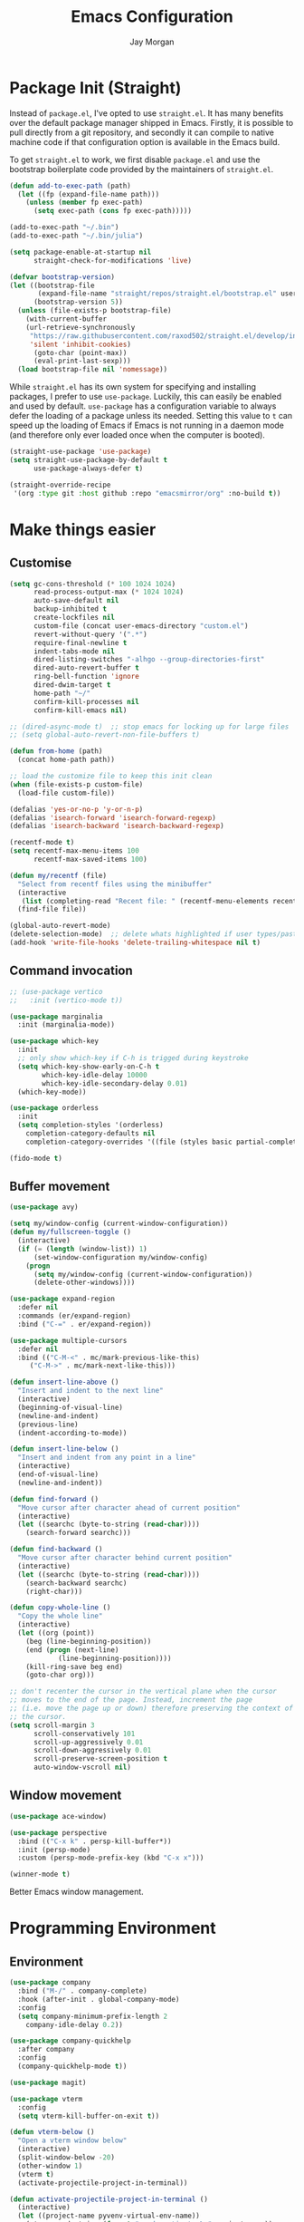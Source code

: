 #+TITLE: Emacs Configuration
#+AUTHOR: Jay Morgan
#+PROPERTY: header-args:emacs-lisp :tangle ./config.el :results none :exports none

* Package Init (Straight)

Instead of =package.el=, I've opted to use =straight.el=. It has many benefits over the
default package manager shipped in Emacs. Firstly, it is possible to pull directly
from a git repository, and secondly it can compile to native machine code if that
configuration option is available in the Emacs build.

To get =straight.el= to work, we first disable =package.el= and use the bootstrap
boilerplate code provided by the maintainers of =straight.el=.

#+begin_src emacs-lisp
(defun add-to-exec-path (path)
  (let ((fp (expand-file-name path)))
    (unless (member fp exec-path)
      (setq exec-path (cons fp exec-path)))))

(add-to-exec-path "~/.bin")
(add-to-exec-path "~/.bin/julia")

(setq package-enable-at-startup nil
      straight-check-for-modifications 'live)

(defvar bootstrap-version)
(let ((bootstrap-file
       (expand-file-name "straight/repos/straight.el/bootstrap.el" user-emacs-directory))
      (bootstrap-version 5))
  (unless (file-exists-p bootstrap-file)
    (with-current-buffer
	(url-retrieve-synchronously
	 "https://raw.githubusercontent.com/raxod502/straight.el/develop/install.el"
	 'silent 'inhibit-cookies)
      (goto-char (point-max))
      (eval-print-last-sexp)))
  (load bootstrap-file nil 'nomessage))
#+end_src

While =straight.el= has its own system for specifying and installing packages, I prefer
to use =use-package=. Luckily, this can easily be enabled and used by
default. =use-package= has a configuration variable to always defer the loading of a
package unless its needed. Setting this value to =t= can speed up the loading of Emacs
if Emacs is not running in a daemon mode (and therefore only ever loaded once when
the computer is booted).

#+begin_src emacs-lisp
(straight-use-package 'use-package)
(setq straight-use-package-by-default t
      use-package-always-defer t)

(straight-override-recipe
 '(org :type git :host github :repo "emacsmirror/org" :no-build t))
#+end_src

* Make things easier
** Customise

#+begin_src emacs-lisp
(setq gc-cons-threshold (* 100 1024 1024)
      read-process-output-max (* 1024 1024)
      auto-save-default nil
      backup-inhibited t
      create-lockfiles nil
      custom-file (concat user-emacs-directory "custom.el")
      revert-without-query '(".*")
      require-final-newline t
      indent-tabs-mode nil
      dired-listing-switches "-alhgo --group-directories-first"
      dired-auto-revert-buffer t
      ring-bell-function 'ignore
      dired-dwim-target t
      home-path "~/"
      confirm-kill-processes nil
      confirm-kill-emacs nil)

;; (dired-async-mode t)  ;; stop emacs for locking up for large files
;; (setq global-auto-revert-non-file-buffers t)

(defun from-home (path)
  (concat home-path path))

;; load the customize file to keep this init clean
(when (file-exists-p custom-file)
  (load-file custom-file))

(defalias 'yes-or-no-p 'y-or-n-p)
(defalias 'isearch-forward 'isearch-forward-regexp)
(defalias 'isearch-backward 'isearch-backward-regexp)

(recentf-mode t)
(setq recentf-max-menu-items 100
      recentf-max-saved-items 100)

(defun my/recentf (file)
  "Select from recentf files using the minibuffer"
  (interactive
   (list (completing-read "Recent file: " (recentf-menu-elements recentf-max-menu-items))))
  (find-file file))

(global-auto-revert-mode)
(delete-selection-mode)  ;; delete whats highlighted if user types/pastes something
(add-hook 'write-file-hooks 'delete-trailing-whitespace nil t)
#+end_src

** Command invocation

#+begin_src emacs-lisp
;; (use-package vertico
;;   :init (vertico-mode t))

(use-package marginalia
  :init (marginalia-mode))

(use-package which-key
  :init
  ;; only show which-key if C-h is trigged during keystroke
  (setq which-key-show-early-on-C-h t
        which-key-idle-delay 10000
        which-key-idle-secondary-delay 0.01)
  (which-key-mode))

(use-package orderless
  :init
  (setq completion-styles '(orderless)
	completion-category-defaults nil
	completion-category-overrides '((file (styles basic partial-completion)))))

(fido-mode t)
#+end_src

** Buffer movement

#+begin_src emacs-lisp
(use-package avy)

(setq my/window-config (current-window-configuration))
(defun my/fullscreen-toggle ()
  (interactive)
  (if (= (length (window-list)) 1)
      (set-window-configuration my/window-config)
    (progn
      (setq my/window-config (current-window-configuration))
      (delete-other-windows))))

(use-package expand-region
  :defer nil
  :commands (er/expand-region)
  :bind ("C-=" . er/expand-region))

(use-package multiple-cursors
  :defer nil
  :bind (("C-M-<" . mc/mark-previous-like-this)
	 ("C-M->" . mc/mark-next-like-this)))

(defun insert-line-above ()
  "Insert and indent to the next line"
  (interactive)
  (beginning-of-visual-line)
  (newline-and-indent)
  (previous-line)
  (indent-according-to-mode))

(defun insert-line-below ()
  "Insert and indent from any point in a line"
  (interactive)
  (end-of-visual-line)
  (newline-and-indent))

(defun find-forward ()
  "Move cursor after character ahead of current position"
  (interactive)
  (let ((searchc (byte-to-string (read-char))))
    (search-forward searchc)))

(defun find-backward ()
  "Move cursor after character behind current position"
  (interactive)
  (let ((searchc (byte-to-string (read-char))))
    (search-backward searchc)
    (right-char)))

(defun copy-whole-line ()
  "Copy the whole line"
  (interactive)
  (let ((org (point))
	(beg (line-beginning-position))
	(end (progn (next-line)
		    (line-beginning-position))))
    (kill-ring-save beg end)
    (goto-char org)))

;; don't recenter the cursor in the vertical plane when the cursor
;; moves to the end of the page. Instead, increment the page
;; (i.e. move the page up or down) therefore preserving the context of
;; the cursor.
(setq scroll-margin 3
      scroll-conservatively 101
      scroll-up-aggressively 0.01
      scroll-down-aggressively 0.01
      scroll-preserve-screen-position t
      auto-window-vscroll nil)
#+end_src

** Window movement

#+begin_src emacs-lisp
(use-package ace-window)

(use-package perspective
  :bind (("C-x k" . persp-kill-buffer*))
  :init (persp-mode)
  :custom (persp-mode-prefix-key (kbd "C-x x")))

(winner-mode t)
#+end_src

Better Emacs window management.

* Programming Environment
** Environment

#+begin_src emacs-lisp
(use-package company
  :bind ("M-/" . company-complete)
  :hook (after-init . global-company-mode)
  :config
  (setq company-minimum-prefix-length 2
	company-idle-delay 0.2))

(use-package company-quickhelp
  :after company
  :config
  (company-quickhelp-mode t))

(use-package magit)

(use-package vterm
  :config
  (setq vterm-kill-buffer-on-exit t))

(defun vterm-below ()
  "Open a vterm window below"
  (interactive)
  (split-window-below -20)
  (other-window 1)
  (vterm t)
  (activate-projectile-project-in-terminal))

(defun activate-projectile-project-in-terminal ()
  (interactive)
  (let ((project-name pyvenv-virtual-env-name))
    (vterm-send-string (format "conda activate %s" project-name))
    (vterm-send-return)
    (vterm-clear)))

(use-package projectile
  :defer nil
  :bind-keymap ("M-p" . projectile-command-map)
  :bind (:map projectile-mode-map
	      ("C-c p t p" . run-python-projectile))
  :init
  (projectile-mode t)
  (setq projectile-project-search-path (list (from-home "workspace/"))))

(defun run-repl-projectile (cmd)
  (interactive)
  (let ((default-directory (projectile-project-root)))
    (funcall cmd)))

(defun run-python-projectile ()
  (interactive)
  (run-repl-projectile #'run-python))

(use-package ripgrep :after projectile)

(use-package undo-tree
  :init
  (global-undo-tree-mode)
  :config
  (setq undo-tree-visualizer-diff t
	undo-tree-visualizer-timestamps t
	undo-tree-history-directory-alist '(("." . "~/.emacs.d/undo"))))
#+end_src

** Languages

#+begin_src emacs-lisp
(use-package c-mode
  :straight nil
  :hook ((c++-mode . electric-pair-mode)
	 (c-mode . electric-pair-mode))
  :init
  (setq c-default-style "linux"
	c-basic-offset 4))

(require 'flymake)

(use-package python-mode
  :hook (python-mode . prettify-symbols-mode)
  :bind (:map python-mode-map
	      ("C-c C-c" . python-shell-send-buffer)
	      ("C-c C-r" . python-shell-send-region))
  :init
  (setq python-indent-offset 4
	python-shell-interpreter "ipython"
	python-shell-interpreter-args "--pprint --autoindent --simple-prompt -i --matplotlib"
	py-default-interpreter "ipython"))

(use-package eglot; :hook (python-mode . eglot-mode)
  )

(use-package blacken)

(use-package pyvenv
  :defer nil
  :hook ((python-mode . pyvenv-mode)
	 (projectile-mode . pyvenv-mode))
  :init
  (setenv "WORKON_HOME" (expand-file-name "~/.bin/miniconda3/envs"))
  (pyvenv-mode))

(defun highlight-and-send ()
  "Highlight a code send and send it via isend"
  (interactive)
  (cond ((eq major-mode 'org-mode) (org-babel-mark-block))
	((eq major-mode 'python-mode) (code-cells-mark-cell))
	(t (error (format "Unknown major mode: %s" major-mode))))
  (isend-send))

(use-package code-cells
  :hook (python-mode . code-cells-mode-maybe)
  :bind (:map code-cells-mode
	      ("C-c <return>" . highlight-and-send)
	      ("C-<left>" . code-cells-backward-cell)
	      ("C-<right>" . code-cells-forward-cell)))

(defun string-replace (fromstring tostring instring)
  (replace-regexp-in-string (regexp-quote fromstring) tostring instring nil 'literal))

(defun conda-activate-once (name)
  "Activate a conda environment only if it is not already set"
  (interactive)
  (unless (string= pyvenv-virtual-env-name name)
    (pyvenv-workon name)))

(use-package highlight-indent-guides
  :hook ((prog-mode . highlight-indent-guides-mode))
  :config (setq highlight-indent-guides-method 'character))

(use-package numpydoc
  :config
  (setq numpydoc-insert-parameter-types t
	numpydoc-insert-return-without-typehint t))

(use-package zeal-at-point)
(use-package csv-mode)
(use-package yaml-mode)
(use-package markdown-mode)

(use-package isend-mode
  :config
  (setq isend-send-region-function 'isend--ipython-cpaste))

(use-package ess
  :config
  (setq ess-indent-level 2))

(use-package paredit
  :hook ((lisp-mode . paredit-mode)
	 (emacs-lisp-mode . paredit-mode)))

;; racket
(use-package racket-mode
  :hook (racket-mode . paredit-mode)
  :init
  (use-package quack)
  (use-package geiser-racket))

(use-package lisp-mode
  :straight nil
  :hook ((lisp-mode . show-paren-mode)
	 (lisp-mode . prettify-symbols-mode)))

(use-package emacs-lisp-mode
  :straight nil
  :hook ((emacs-lisp-mode . show-paren-mode)))

(use-package sly
  :init
  (setq inferior-lisp-program "sbcl"))

(use-package slurp-mode
  :straight (slurp-mode :type git :host github :repo "jaypmorgan/slurp-mode")
  :init
  (setq slurp-repl-location (from-home "workspace/slurp/slurp")))

(use-package slurp-repl-mode
  :straight (slurp-repl-mode :type git :host github :repo "jaypmorgan/slurp-mode")
  :bind (:map slurp-mode-map
	      ("C-c C-c" . slurp-repl-send-line)
	      ("C-c C-z" . run-slurp-other-window)))

(use-package plantuml-mode
  :mode ("\\.plantuml\\'" . plantum-mode)
  :init
  (let ((filepath (expand-file-name "~/.bin/plantuml.jar")))
    (unless (file-exists-p filepath)
      (switch-to-buffer (make-temp-name "plantuml"))
      (ignore-errors (plantuml-mode))
      (plantuml-download-jar))
    (setq plantuml-jar-path filepath
          plantuml-default-exec-mode 'jar
          org-plantuml-jar-path plantuml-jar-path)))
#+end_src

** Cohesive Programming System :noexport:

As I am not currently using =lsp-mode=, but instead using focused packages, the
keybindings between these packages differ. To make it easier to remember the
keybindings, I am creating a system that collects the code actions that then can be
mapped to a keybinding later on. This means that no matter the programming language
(and thus the different package) the keybindings should be consistent (as long as
I've added them to this system of course!).

The first step is to define the mapping for each of the different languages to the
code actions and functions that perform said code action. To do this I am creating an
alist:

#+begin_src emacs-lisp
(setq language-mode->functions
      '((python-mode . ((:format . lsp-format-buffer)
			(:refacor . lsp-rename)
			(:goto-definition . xref-find-definitions)))
	(emacs-lisp-mode . ((:goto-definition . xref-find-definitions)))))

(defun get-language-function (language fun-type)
  "Get a function associated with language"
  (cdr (assoc fun-type (assoc language language-mode->functions))))

(defun get-registered-languages ()
  "Get a list of languages defined in programming system"
  (mapcar 'car language-mode->functions))
#+end_src

Next, I define a macro that builds a function definition. This function is the entry
point for a keybinding. For example, this function can create a formatting function
that can be bound to say =SPC c f= if you're using =evil-mode=. When this generated
function is called, it will detect the current major-mode and call the format
function specified in =language-mode->function=.

#+begin_src emacs-lisp
(defmacro register-source-code-fun (fun-name fun-type)
  `(defun ,fun-name ()
     (interactive)
     (cond
      ,@(append (cl-loop for lang in (get-registered-languages) collect
			 `((eq major-mode ',lang)
			   (get-language-function ',lang ,fun-type)))
		'((t (message "Unknown instructions for %s" major-mode)))))))

;; Generate some functions
(register-source-code-fun source-code-format :format)
(register-source-code-fun source-code-refactor :refactor)
(register-source-code-fun source-code-goto-definition :goto-definition)
#+end_src

** Project management

I code locally, and push changes to a remote server for computation. Instead of using
tramp, which at times, can be quite slow (especially with magit), I've written some
functions to interact and upload the files with =rsync=.

In each =projectile= project, I define the =rsync-source= (i.e. the projectile root), and
the =rsync-destination= (where the host and directory the files should be uploaded
to).

Two other variables control what and how the files are uploaded. =rsync-base-cmd= is
the command and flags to execute, while the =rsync-exclude-list= is a list of paths to
exclude from uploading.

#+begin_src emacs-lisp
;; Projectile level syncing between local and remote hosts
;; set the initial variables to nil
;; .dir-local.el should set these at a project level
(setq rsync-source nil
      rsync-destination nil
      rsync-base-cmd "rsync -am"
      rsync-exclude-list '("data" ".git" "container-dev" "container"
			   "__pycache__" "*.pyc" "renv/library" "renv/local"
			   "renv/python" "renv/staging" "build" "dist"))
#+end_src

Next, I create the functions. For every element in =rsync-exclude-list= we need to add
a =--exclude= flag for rsync. Maybe these could be combined, but this seems to work fine.

#+begin_src emacs-lisp
(defun rsync--build-exclude-list (exclude-list)
  (mapconcat
   (lambda (s) (concat " --exclude=" s " "))
   exclude-list " "))
#+end_src

The rsync command builds the find command, and adds the =--progress= flag if a
verbose/display mode is set.

#+begin_src emacs-lisp
(defun rsync--cmd (&optional display)
  (let ((exclude-list (rsync--build-exclude-list rsync-exclude-list)))
    (if display
	(concat rsync-base-cmd " --progress " exclude-list)
      (concat rsync-base-cmd exclude-list))))
#+end_src

If there are many destinations, I will want a method to select one these to sync to.

#+begin_src emacs-lisp
(defun select-rsync-destination (dest)
  (interactive (list (completing-read "Destination: " *available-destinations*)))
  (setq rsync-destination dest))
#+end_src

Finally, we have the callable =dorsync= command that takes the source destination and
verbose Boolean as arguments.

Later in this configuration file, I bind this command (both verbose and non-verbose
version) to some keybindings.

#+begin_src emacs-lisp
(defun dorsync (src dest is_hidden)
  "Launch an asynchronuous rsync command"
  (interactive)
  (let ((async-value async-shell-command-display-buffer))
    (if is_hidden
        (progn
            (setq async-shell-command-display-buffer nil)
            (setq rsync-cmd (rsync--cmd)))
      (setq rsync-cmd (rsync--cmd t)))
    (async-shell-command (concat rsync-cmd " " src " " dest))
    (setq async-shell-command-display-buffer async-value)))
#+end_src

* Org-mode

#+begin_src emacs-lisp
(use-package org
  :hook (org-mode . mixed-pitch-mode)
  :straight (:type built-in)
  ;;:ensure org-plus-contrib
  :config
  (require 'org-ref)
  ;;(require 'citar)
  (require 'pdf-view)
  (require 'ox-latex)
  (use-package gnuplot)
  (use-package ox-rst)
  (use-package ob-async)
  (pdf-loader-install)
  (require 'ox-rst)

  (use-package org-fragtog
    :hook (org-mode . org-fragtog-mode))

  ;; Slide show setup. First we use org-tree slide to provide the
  ;; basic and critical functionality of the slide show and only show
  ;; one heading at one time.
  (use-package org-tree-slide
    :bind (:map org-mode-map ("<f8>" . org-tree-slide-mode)
		("<f9>" . org-tree-slide-move-next-tree)
		("<f7>" . org-tree-slide-move-previous-tree))
    :config
    (setq org-tree-slide-modeline-display nil
	  org-tree-slide-header t))

  ;; It's nice to have a mixed pitch (variable-pitch for body text,
  ;; and fixed-pitch for source code) when viewing the slide shows.
  (use-package mixed-pitch
    :hook ((org-tree-slide-mode . mixed-pitch-mode)
	   ;(org-mode . mixed-pitch-mode)
	   ))

  (setq	org-hide-emphasis-markers t
	org-edit-src-content-indentation 0
	org-footnote-auto-adjust t
	org-confirm-babel-evaluate nil
	org-latex-prefer-user-labels t
	org-src-window-setup 'current-window
	org-latex-listings 'minted
	org-latex-packages-alist '(("" "minted"))
	org-latex-pdf-process '("latexmk -shell-escape -bibtex -f -pdf %f")
	org-highlight-latex-and-related '(latex script entities)
	org-src-fontify-natively t)

  (add-hook 'org-mode-hook #'(lambda ()
			       (set-fill-column 85)
			       (visual-line-mode 1)
			       (auto-fill-mode 1)))

  ;; re-display any inline images after a source code block is executed.
  (define-key org-mode-map (kbd "C-c C-c")
    (lambda ()
      (interactive)
      (org-ctrl-c-ctrl-c)
      (org-display-inline-images)))

  (add-to-list 'org-latex-classes
	       '("book-no-parts"
		 "\\documentclass{book}"
		 ("\\chapter{%s}" . "\\chapter*{%s}")
		 ("\\section{%s}" . "\\section*{%s}")
		 ("\\subsection{%s}" . "\\subsection*{%s}")
		 ("\\subsubsection{%s}" . "\\subsubsection*{%s}")
		 ("\\paragraph{%s}" . "\\paragraph*{%s}")))

  (org-babel-do-load-languages 'org-babel-load-languages '((lisp . t)
							   (shell . t)
							   (python . t)
							   (R . t)
							   (gnuplot . t)
							   (plantuml . t)
							   (C . t)))

  ;; swap between exported PDF and Org document by pressing F4
  (defun my/toggle-pdf (extension)
    (interactive)
    (let ((filename (file-name-base (buffer-file-name (window-buffer (minibuffer-selected-window))))))
      (find-file (concat filename extension))))

  (defun my/open-to-odf-other-window ()
    (interactive)
    (split-window-right)
    (other-window 1)
    (my/toggle-pdf ".pdf"))

  (defun my/swap-to-pdf () (interactive) (my/toggle-pdf ".pdf"))
  (defun my/swap-to-org () (interactive) (my/toggle-pdf ".org"))

  (define-key pdf-view-mode-map (kbd "<f4>") #'my/swap-to-org)
  (define-key org-mode-map (kbd "<f4>") #'my/swap-to-pdf)
  (define-key org-mode-map (kbd "<f5>") #'org-latex-export-to-pdf)
  (define-key org-mode-map (kbd "<f3>") #'my/open-to-odf-other-window)
  (define-key org-mode-map (kbd "C-<right>") #'org-babel-next-src-block)
  (define-key org-mode-map (kbd "C-<left>") #'org-babel-previous-src-block))

  ;; (require 'color)
  ;; (set-face-attribute 'org-block nil :background (color-darken-name (face-attribute 'default :background) 2))
  ;; (set-face-attribute 'org-block-begin-line nil :background (color-darken-name (face-attribute 'default :background) 4))
  ;; (set-face-attribute 'org-block-end-line nil :background (color-darken-name (face-attribute 'default :background) 4)))

(use-package flyspell
  :hook ((prog-mode . flyspell-prog-mode)
	 (text-mode . flyspell-mode))
  :init
  (setq flyspell-default-dictionary "british"))
#+end_src

Note taking

#+begin_src emacs-lisp
(use-package org-roam
  :bind (("C-c n l" . org-roam-buffer-toggle)
	 ("C-c n f" . org-roam-node-find)
	 ("C-c n i" . org-roam-node-insert))
  :custom
  (org-roam-directory (from-home "Nextcloud/Notes/BIOSOFT"))
  (org-roam-capture-templates
   `(("d" "default" plain
      "%?"
      :if-new (file+head "%<%Y%m%d%H%M%S>-${slug}.org" "#+title: ${title}\n")
      :unnarrowed t)
     ("m" "meeting" plain
      (file ,(from-home "Nextcloud/Notes/BIOSOFT/Templates/meeting-template.org"))
      :if-new (file+head "%<%Y%m%d%H%M%S>-${slug}.org" "#+title: ${title}\n#+date: %U\n")
      :unnarrowed t)
     ("p" "paper" plain
      "%?"
      :if-new (file+head "%<%Y%m%d%H%M%S>-${slug}.org" "#+title: ${title}\n#+FILETAGS: bibliography\n")
      :unnarrowed t)))
  :init (setq org-roam-v2-ack t)
  :config (org-roam-setup))

(use-package deft
  :bind ("C-c n d" . deft)
  :config
  (setq deft-directory (from-home "Nextcloud/Notes/BIOSOFT")
	deft-recursive t
	deft-strip-summary-regexp ":PROPERTIES:\n\\(.+\n\\)+:END:\n"
	deft-use-filename-as-title t))

(setq org-capture-templates
      `(("f" "Fleeting Note" entry (file ,(from-home "Nextcloud/Notes/fleeting.org"))
	 "* %U\n\n%?" :unnarrowed nil)
	("t" "Todo Entry" entry (file ,(from-home "Nextcloud/Notes/tasks.org"))
	 "* TODO %?\n:PROPERTIES:\n:CREATED: %T\n:END:" :unnarrowed nil)
	("b" "Bug Log" entry (file ,(from-home "Nextcloud/Notes/bugs.org"))
	 "* %T\n\n- Type: %?\n- Severity:\n- What happened:\n" :unnarrowed nil)))
(global-set-key (kbd "C-c C-/") 'org-capture)

(use-package org-roam-ui
  :straight (:host github :repo "org-roam/org-roam-ui" :branch "main" :files ("*.el" "out"))
  :after org-roam
  :config
  (setq org-roam-ui-sync-theme t
	org-roam-ui-follow t
	org-roam-ui-update-on-save t
	org-roam-open-on-start t))
#+end_src

#+begin_src emacs-lisp
(setq global-bib-file (from-home "Nextcloud/Notes/references.bib")
      global-bib-pdf (from-home "Nextcloud/Notes/PDFs"))

;; Centre the screen when entering the slide show, and put a fancy
;; border around it!
(use-package olivetti
  :hook (org-tree-slide-mode . olivetti-mode)
  :init
  (setq olivetti-body-width 90
	olivetti-style 'fancy))

(use-package pdf-tools
  :config
  (pdf-loader-install)
  (setq auto-revert-interval 0.5
	pdf-annot-activate-created-annotations t
	pdf-view-display-size 'fit-page))

(use-package org-ref
  :commands (org-ref)
  :config
  (setq reftex-default-bibliography global-bib-file
	bibtex-completion-bibliography (list global-bib-file (from-home "Nextcloud/Notes/zotero.bib"))
	org-ref-default-bibliography (list global-bib-file (from-home "Nextcloud/Notes/zotero.bib"))))
#+end_src

Bibliography management:

#+begin_src emacs-lisp
(use-package org-roam-bibtex
  :init
  (org-roam-bibtex-mode t)
  :config
  (require 'org-ref))

(use-package citar
  :bind (("C-c o b f" . citar-open-library-file)
	 ("C-c o b i" . citar-insert-citation)
	 ("C-c o b a" . citar-add-citation)
	 ("C-c o b n" . citar-open-notes))
  :custom
  (citar-bibliography (list
		       (from-home "Nextcloud/Notes/zotero.bib")
		       (from-home "Nextcloud/Notes/references.bib")))
  (citar-library-paths (list (from-home "Nextcloud/Notes/PDFs")))
  :config
  (use-package all-the-icons)

  (defun citar-add-citation (citation)
    "Add a new key to the bibliography file"
    (interactive (list (read-from-minibuffer "Bibtex citation: ")))
    (write-region (concat "\n" citation "\n") nil citar-bibliography 'append)
    (citar-refresh))

  (defun citar-add-and-insert-citation (citation)
    "Add a new key to the bibliography and insert citation into buffer"
    (interactive (list (read-from-minibuffer "Bibtex citation: ")))
    (citar-add-citation citation)
    (and (string-match "@.*?{\\(.*\\)?," citation)
	 (citar-insert-citation (list (match-string 1 citation)))))

  (defun citar-add-pdf-for-citation (citation)
    (interactive (list (completing-read "Citation key: " (citar--extract-keys (citar--get-candidates)))))
    (let* ((citation (car (last (split-string citation " "))))
	   (pdf-link-loc (read-from-minibuffer "PDF location: " ))
	   (new-loc (concat (car citar-library-paths) "/" citation ".pdf")))
      (url-copy-file pdf-link-loc new-loc)
      (citar-refresh)
      new-loc))

  (defun citar-add-pdf-for-citation-and-open (citation)
    (interactive (list (completing-read "Citation key: " (citar--extract-keys (citar--get-candidates)))))
    (let ((loc (citar-add-pdf-for-citation citation)))
      (find-file loc)))

  (setq citar-open-note-function 'orb-citar-edit-note))
#+end_src

* Do everything in Emacs

** Email

#+begin_src emacs-lisp
(when (file-exists-p "/usr/share/emacs/site-lisp/mu4e/mu4e.el")
  (add-to-list 'load-path "/usr/share/emacs/site-lisp/mu4e")
  (require 'org-mu4e)
  (setq mail-user-agent 'mu4e-user-agent)
  (setq org-mu4e-convert-to-html t)
  (let ((mu4e-config (concat user-emacs-directory "mu4e-init.el")))
    (when (file-exists-p mu4e-config)
      (load mu4e-config))))
#+end_src

** Calendar

#+begin_src emacs-lisp
(use-package calendar
  :hook (diary-list-entries . diary-sort-entries)
  :bind (:map calendar-mode-map ("C-x i" . diary-insert-entry))
  :config
  (setq diary-file (from-home "Nextcloud/Notes/diary")
	calendar-date-style "iso"
	appt-display-mode-line t
	org-agenda-diary-file (from-home "Nextcloud/Notes/diary")
	org-agenda-include-diary t))

(use-package org-gcal
  :config
  (setq org-agenda-include-diary t)
  (let ((gcal-config (concat user-emacs-directory "gcal.el")))
    (when (file-exists-p gcal-config)
      (load gcal-config))))
#+end_src

** RSS Feed & Podcasts

#+begin_src emacs-lisp
(use-package elfeed
  :init
  ;; https://www.theinsaneapp.com/2021/04/top-machine-learning-blogs-to-follow-in-2021.html
  (setq elfeed-db-directory "~/.cache/elfeed/"  ;; keep the home directory clean
	elfeed-feeds
        '(("https://ruder.io/rss/index.rss" machine-learning)
          ("https://karpathy.github.io/feed.xml" machine-learning)
          ("https://lilianweng.github.io/lil-log/feed.xml" machine-learning)
          ("https://machinelearningmastery.com/feed/" machine-learning)
          ("http://blog.shakirm.com/feed/" machine-learning)
	  ("http://planet.lisp.org/rss20.xml" lisp programming)
	  ("https://protesilaos.com/books.xml" misc))))
#+end_src

* Keybindings

#+begin_src emacs-lisp
(global-set-key (kbd "C-]") #'join-line)
(global-set-key (kbd "C-x x g") #'revert-buffer)
(global-set-key (kbd "C-;") #'comment-line)
(global-set-key (kbd "C-<tab>") #'expand-abbrev)
(global-set-key (kbd "M-n") #'avy-goto-char-2)
(global-set-key (kbd "M-j") #'avy-goto-line)
(global-set-key (kbd "M-k") 'avy-move-line)
(global-set-key (kbd "s-f") #'forward-sexp)
(global-set-key (kbd "s-b") #'backward-sexp)
(global-set-key (kbd "C-o") #'insert-line-below)
(global-set-key (kbd "C-S-o") #'insert-line-above)
(global-set-key (kbd "C-c y") #'copy-whole-line)
(global-set-key (kbd "C-z") #'repeat)
(global-set-key (kbd "C-f") #'find-forward)
(global-set-key (kbd "C-b") #'find-backward)
(global-set-key (kbd "C-c C-j") #'imenu)
(global-set-key (kbd "M-o") 'other-window)
(global-set-key (kbd "M-'") 'my/fullscreen-toggle)
(global-set-key (kbd "C-c <Return>") 'highlight-and-send)


(defun google (search-terms)
  "Google search for search terms in a web browser"
  (interactive "sSearch for: ")
  (call-process-shell-command
   (format "xdg-open %s &" (url-encode-url (format "http://www.google.com/search?q=%s" search-terms)))
   nil 0))

(use-package general)
(general-define-key
 :prefix "C-c"
 ;; buffer/window management
 "a" #'org-agenda
 "q" #'avy-goto-char-timer
 "p" #'projectile-command-map
 "w" #'ace-window
 "e" #'eww
 "s" #'google
 ;; code actions
 "c f" #'source-code-format
 "c r" #'source-code-refactor
 "c g d" #'source-code-goto-definition
 ;; remote hosts
 "r l" #'(lambda () (interactive) (find-file "/ssh:lis.me:"))
 "l ;" #'(lambda () (interactive) (dorsync rsync-source rsync-destination t))
 "l ," #'(lambda () (interactive) (dorsync rsync-source rsync-destination nil))
 ;; open maps
 "o t" #'(lambda () (interactive) (find-file (from-home "Nextcloud/Notes/tasks.org")))
 "o f" #'(lambda () (interactive) (find-file (from-home "Nextcloud/Notes/fleeting.org")))
 "o s" #'vterm-below
 "o S" #'(lambda () (interactive) (vterm t))
 "o c" #'(lambda () (interactive) (find-file (concat user-emacs-directory "config.org")))
 "o r" 'my/recentf
 "o g" #'(lambda () (interactive) (find-file (from-home "Nextcloud/Notes/google-calendar.org")))
 ;; modify buffer
 "m o" #'olivetti-mode
 "m b" #'ibuffer
 ;; EMMS
 "v v" #'emms
 "v p" #'emms-pause
 "v >" #'emms-seek-forward
 "v <" #'emms-seek-backward
 "v ," #'emms-previous
 "v ." #'emms-next
 ;; organisation
 "o C" #'calendar
 "o m s" #'slack-im-select
 "o m m" #'mu4e
 "o e" #'elfeed
 "o u" #'undo-tree-visualize)
#+end_src

* Look and feel

Enable highlight line mode in =dired= to help the visual feed back when selecting files
and directories.

#+begin_src emacs-lisp
(add-hook 'dired-mode-hook 'hl-line-mode)
#+end_src

#+begin_src emacs-lisp
(add-to-list 'default-frame-alist '(font . "IBM Plex Mono-10"))
#+end_src

#+begin_src emacs-lisp
(use-package modus-themes
  ;; this is some text
  :defer nil
  :init
  (setq modus-themes-italic-constructs t
	modus-themes-subtle-line-numbers t
	modus-themes-syntax '(yellow-comments)
	modus-themes-region '(accented bg-only no-extend)
	modus-themes-mode-line '(borderless padding)
	modus-themes-org-blocks 'gray-background)
  (load-theme 'modus-operandi t))
#+end_src

Finally, let's remove the GUI toolkit elements. These include the scroll bars, the
tool-bar icons and the text menus.

#+begin_src emacs-lisp
(scroll-bar-mode -1)
(menu-bar-mode -1)
(tool-bar-mode -1)

(add-hook 'prog-mode-hook 'linum-mode)
#+end_src

#+begin_src emacs-lisp
(use-package cern-root-mode
  :straight (cern-root-mode :repo "jaypmorgan/cern-root-mode" :fetcher git :host github)
  :bind (:map c++-mode-map
	      (("C-c C-c" . cern-root-eval-defun-maybe)
	       ("C-c C-b" . cern-root-eval-buffer)
	       ("C-c C-l" . cern-root-eval-file)
	       ("C-c C-r" . cern-root-eval-region)
	       ("C-c C-z" . run-cern-root-other-window)))
  :config
  (setq cern-root-filepath "~/Téléchargements/root-6.26.00/root_install/bin/root"
	cern-root-terminal-backend 'inferior))
#+end_src

* Emacs Display Environment

#+begin_src emacs-lisp
(use-package exwm
  :init
  (require 'exwm)
  (require 'exwm-randr)
  
  ;; send keys chords directly to emacs instead of underlying window
  (setq exwm-input-prefix-keys
        '(?\C-x
          ?\C-u
          ?\C-h
          ?\C-c
          ?\C-w
          ?\C-\s
          ?\M-x
          ?\M-`
          ?\M-&
          ?\M-:
          ?\s-\ ))

  ;; but if prefixed with C-q then send the next keystroke to window
  (define-key exwm-mode-map [?\C-q] 'exwm-input-send-next-key)

  (defun launch-program-with-completion ()
    "Launch a program inside EXWM reading from PATH"
    (interactive)
    (let* ((cmds (split-string (shell-command-to-string "compgen -c") "\n"))
           (cmd  (completing-read "Program: " cmds)))
      (start-process-shell-command cmd nil cmd)))

  (defun launch-program (cmd)
    "Launch a program inside EXWM"
    (interactive (list (read-shell-command "$ ")))
    (start-process-shell-command cmd nil cmd))

  (defun exwm-logout ()
    (interactive)
    (recentf-save-list)
    (save-some-buffers)
    (start-process-shell-command "logout" nil "lxsession-logout"))

  ;; Make buffer name more meaningful
  (add-hook 'exwm-update-class-hook
            (lambda ()
            (exwm-workspace-rename-buffer exwm-class-name)))
  ;; remove modeline for floating windows
  (add-hook 'exwm-floating-setup-hook 'exwm-layout-hide-mode-line)

  ;; start up applications
  (setq my/exwm-startup-applications '("/home/jaymorgan/Applications/Nextcloud-3.3.6-x86_64.AppImage" "nm-applet" "blueman-applet"))
  (defun my/launch-startup ()
    (interactive)
    (mapc #'launch-program my/exwm-startup-applications))
  (add-hook 'exwm-init-hook #'my/launch-startup)

  (setq window-size-delta 10)

  ;; define keys to manage EXWM environment
  (setq exwm-input-global-keys
        `(([?\s-r] . exwm-reset)
         ([?\s-&]  . launch-program-with-completion)
         ([?\s-g]  . launch-program-with-completion)
         ([?\s-w]  . exwm-workspace-switch)
         ([?\s-b]  . exwm-layout-toggle-mode-line)
         ([?\s-i]  . (lambda () (interactive) (launch-program "firefox")))
         ;; window management
         ([?\s-h]    . windmove-left)
         ([?\s-l]    . windmove-right)
         ([?\s-k]    . windmove-up)
         ([?\s-j]    . windmove-down)
         (,(kbd "S-H") . #'(lambda () (exwm-layout-enlarge-window-horizontally window-size-delta)))
         (,(kbd "S-L") . #'(lambda () (exwm-layout-shrink-window-horizontally window-size-delta)))
         (,(kbd "S-J") . #'(lambda () (exwm-layout-shrink-window window-size-delta)))
         (,(kbd "S-K") . #'(lambda () (exwm-layout-enlarge-window window-size-delta)))
         ;; worskspace management
         ;; swap to workspace with s-N
         ,@(mapcar (lambda (i)
                      `(,(kbd (format "s-%d" i)) .
                        (lambda ()
                          (interactive)
                          (exwm-workspace-switch-create ,i))))
                    (number-sequence 0 9))))

  ;; (use-package xbacklight
  ;;   :straight (xbacklight :fetcher git :host github :repo "dakra/xbacklight")
  ;;   :bind (("<XF86MonBrightnessUp>" . xbacklight-increase)
  ;;          ("<XF86MonBrightnessDown>" . xbacklight-decrease)
  ;;          :map exwm-mode-map
  ;;          ("<XF86MonBrightnessUp>" . xbacklight-increase)
  ;;          ("<XF86MonBrightnessDown>" . xbacklight-decrease))
  ;;   :init (setq xbacklight-step 1))

  (use-package pulseaudio-control
    :bind (("<XF86AudioRaiseVolume>" . pulseaudio-control-increase-volume)
           ("<XF86AudioLowerVolume>" . pulseaudio-control-decrease-volume)
           ("<XF86AudioMute>" . pulseaudio-control-toggle-current-sink-mute)
           :map exwm-mode-map
           ("<XF86AudioRaiseVolume>" . pulseaudio-control-increase-volume)
           ("<XF86AudioLowerVolume>" . pulseaudio-control-decrease-volume)
           ("<XF86AudioMute>" . pulseaudio-control-toggle-current-sink-mute))
    :init (setq pulseaudio-control-volume-step "5%"))

  ;; display time and battery
  (setq display-time-format " %H:%M:%S %a,%d %b ")
  (display-time-mode)
  (use-package fancy-battery :init (fancy-battery-mode))

  ;; TODO: move window to workspace with super+shift+N where N is the
  ;; workspace number to move it to
  ;; TODO: show workspace number in modeline
  ;; TODO: improve battery and time format
  ;; TODO: exwm doesn't start on workspace one
  ;; TODO: enlarge and skrink windows with super+[jklh]

  (require 'exwm-systemtray)
  (exwm-systemtray-enable)

  ;; start in workspace 1
  (setq exwm-workspace-number 4)
  (add-hook 'exwm-init-hook #'(lambda () (exwm-workspace-switch 1)))

  (exwm-enable)

  (exwm-randr-enable)
  (call-process "/bin/bash" "/home/jaymorgan/Applications/startup.sh")
  (exwm-randr--init))
#+end_src

#+begin_src emacs-lisp
(use-package doom-modeline
  :init (setq doom-modeline-height 20)
  (doom-modeline-mode))
#+end_src

#+begin_src emacs-lisp
;; (defun parse-brightness-file (filename)
;;   (with-temp-buffer
;;     (insert-file-contents-literally (format "%s/%s" *brightness-root* filename))
;;     (cl-parse-integer (buffer-substring-no-properties (point-min) (point-max)))))

;; (defvar *brightness-root* "/sys/class/backlight/intel_backlight")
;; (defvar *max-brightness* (parse-brightness-file "max_brightness"))
;; (defvar *step-size* 10)
;; (defvar *step-type* 'linear)

;; (defun get-current-brightness ()
;;   (parse-brightness-file "brightness"))

;; (defun set-brightness (val)
;;   (cl-flet ((set-val (val)
;; 		     (call-process-shell-command
;; 		      (format "echo %s > %s/brightness" val *brightness-root*)
;; 		      nil 0)))
;;     (cond ((>= val *max-brightness*) (set-val *max-brightness*))
;; 	  ((<= val 0) (set-val 0))
;; 	  (t (set-val val)))))

;; (cl-defun change-brightness (fun amt)
;;   (if (null amt)
;;       (set-brightness (funcall fun (get-current-brightness) *step-size*))
;;     (set-brightness (funcall fun (get-current-brightness) amt))))

;; (cl-defun increase-brightness (&optional (amt nil))
;;   (interactive)
;;   (change-brightness #'+ amt))

;; (cl-defun decrease-brightness (&optional (amt nil))
;;   (interactive)
;;   (change-brightness #'- amt))

;; (exwm-input-set-key (kbd "<XF86MonBrightnessUp>") 'increase-brightness)
;; (exwm-input-set-key (kbd "<XF86MonBrightnessDown>") 'decrease-brightness)

(use-package morg-monitor
  :straight nil
  :defer nil
  :load-path "~/workspace/dotfiles/morg-monitor.el"
  :bind (("<XF86MonBrightnessUp>" . morg-monitor-increase-brightness)
	 ("<XF86MonBrightnessDown>" . morg-monitor-decrease-brightness)
	 :map exwm-mode-map
	 ("<XF86MonBrightnessUp>" . morg-monitor-increase-brightness)
	 ("<XF86MonBrightnessDown>" . morg-monitor-decrease-brightness))
  :init
  (setq morg-monitor-step-size 10))
#+end_src

